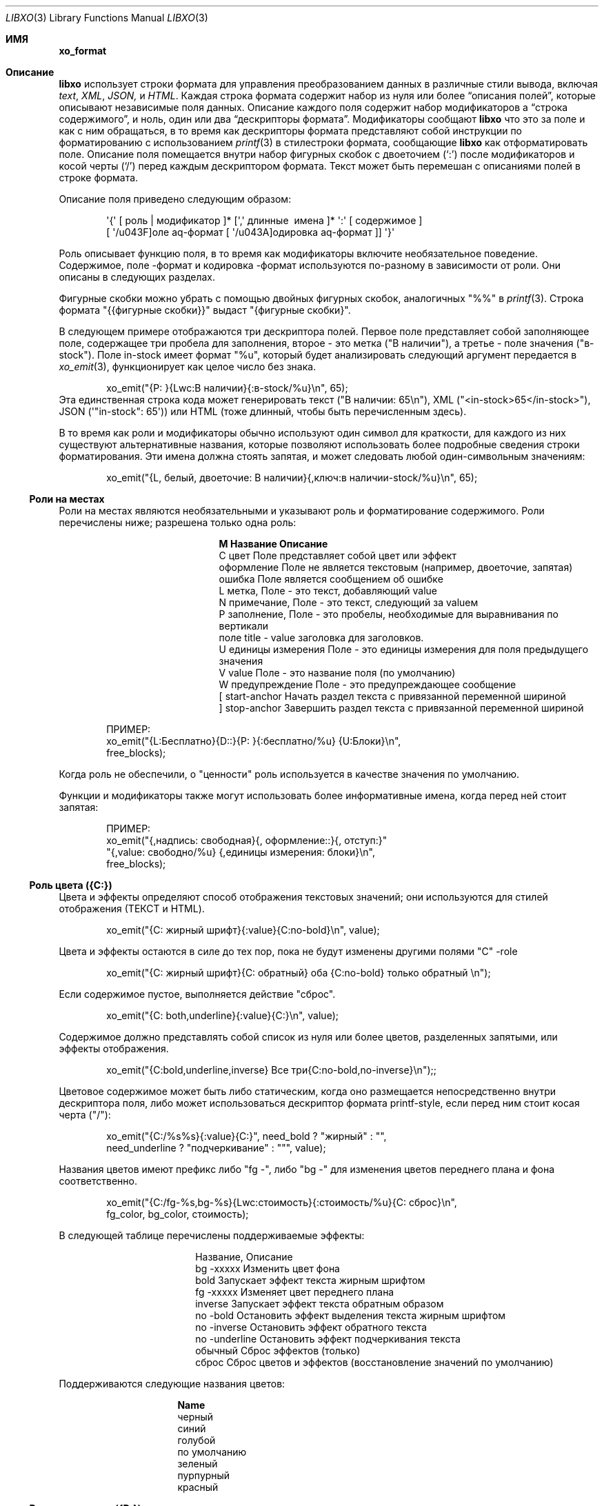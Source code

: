 .\" #
.\" # Copyright (c) 2014, Juniper Networks, Inc.
.\" # All rights reserved.
.\" # This SOFTWARE is licensed under the LICENSE provided in the
.\" # ../Copyright file. By downloading, installing, copying, or
.\" # using the SOFTWARE, you agree to be bound by the terms of that
.\" # LICENSE.
.\" # Phil Shafer, July 2014
.\"
.Dd December 4, 2014
.Dt LIBXO 3
.Os
.Sh ИМЯ
.Nm xo_format
.Найдите содержимое дескрипторов формата для xo_emit 
.Sh Описание 
.Pp 
.Nm libxo 
использует строки формата для управления преобразованием данных в 
различные стили вывода, включая 
.Em text , 
.Em XML , 
.Em JSON, 
и 
.Em HTML .
Каждая строка формата содержит набор из нуля или более
.Dq "описания полей", 
которые описывают независимые поля данных.
Описание каждого поля содержит набор модификаторов 
.Dq, 
a 
.Dq "строка содержимого", 
и ноль, один или два 
.Dq "дескрипторы формата" .
Модификаторы сообщают 
.Nm libxo 
что это за поле и как с ним обращаться, в то время как дескрипторы формата представляют собой 
инструкции по форматированию с использованием
.Xr printf 3 в стиле Ns 
строки формата, сообщающие
.Nm libxo 
как отформатировать поле.
Описание поля помещается внутри 
набор фигурных скобок с двоеточием 
.Ql ( \&: ) 
после модификаторов и косой черты
.Ql ( \&/ )
перед каждым дескриптором формата.
Текст может быть перемешан с 
описаниями полей в строке формата.
.Pp
Описание поля приведено следующим образом:
.Bd -literal -offset indent
 \(aq{\(aq [ роль | модификатор ]* [\(aq,\(aq длинные \ имена ]* \(aq:\(aq [ содержимое ]
 [ \(aq/\(поле aq\-формат [ \(aq/\(кодировка aq\-формат ]] \(aq}\(aq 
.Ed 
.Pp 
Роль описывает функцию поля, в то время как модификаторы
включите необязательное поведение.
Содержимое, поле \-формат и 
кодировка \-формат используются по-разному в зависимости от роли.
Они описаны в следующих разделах.
.Pp 
Фигурные скобки можно убрать с помощью двойных фигурных скобок, аналогичных "%%" в
.Xr printf 3 .
Строка формата "{{фигурные скобки}}" выдаст "{фигурные скобки}".
.Pp
В следующем примере отображаются три дескриптора полей.
Первое поле 
представляет собой заполняющее поле, содержащее три пробела для заполнения, второе - это метка 
("В наличии"), а третье - поле значения ("в\-stock").
Поле in\-stock имеет формат "%u", который будет анализировать следующий аргумент 
передается в 
.Xr xo_emit 3 , 
функционирует как целое число без знака.
.Bd -literal -offset indent
 xo_emit("{P: }{Lwc:В наличии}{:в\-stock/%u}\\n", 65);
.Ed 
.Рр
Эта единственная строка кода может генерировать текст ("В наличии: 65\\n"), XML
("<in\-stock>65</in\-stock>"), JSON (\(aq"in\-stock": 65\(aq)) или HTML (тоже 
длинный, чтобы быть перечисленным здесь).
.Pp 
В то время как роли и модификаторы обычно используют один символ для краткости, 
для каждого из них существуют альтернативные названия, которые позволяют использовать более подробные сведения 
строки форматирования.
Эти имена должна стоять запятая, и может следовать любой
один\-символьным значениям:
.Bd -literal -offset indent
 xo_emit("{L, белый, двоеточие: В наличии}{,ключ:в наличии\-stock/%u}\\n", 65);
.Ed 
.Ss "Роли на местах"
Роли на местах являются необязательными и указывают роль и форматирование 
содержимого.
Роли перечислены ниже; разрешена только одна роль:
.Bl -column "M" "Name12341234"
.It Sy "M" "Название" "Описание"
.It C "цвет" "Поле представляет собой цвет или эффект"
.It "оформление" "Поле не является текстовым (например, двоеточие, запятая)"
.It "ошибка" "Поле является сообщением об ошибке"
.It L "метка", "Поле - это текст, добавляющий value"
.It N "примечание", "Поле - это текст, следующий за valueм"
.It P "заполнение", "Поле - это пробелы, необходимые для выравнивания по вертикали"
.It поле "title " - "value заголовка для заголовков".
.It U "единицы измерения" "Поле - это единицы измерения для поля предыдущего значения"
.It V "value" "Поле - это название поля (по умолчанию)"
.It W "предупреждение" "Поле - это предупреждающее сообщение"
.It \&[ "start\-anchor" "Начать раздел текста с привязанной переменной шириной"
.It \&] "stop\-anchor " "Завершить раздел текста с привязанной переменной шириной"
.El 
.Bd -literal -offset indent
 ПРИМЕР:
 xo_emit("{L:Бесплатно}{D::}{P: }{:бесплатно/%u} {U:Блоки}\\n", 
 free_blocks);
.Ed
.Pp
Когда роль не обеспечили, о "ценности" роль используется в качестве значения по умолчанию.
.Pp
Функции и модификаторы также могут использовать более информативные имена, когда перед ней стоит
запятая:
.Bd -literal -offset indent
 ПРИМЕР:
 xo_emit("{,надпись: свободная}{, оформление::}{, отступ:}"
 "{,value: свободно/%u} {,единицы измерения: блоки}\\n", 
 free_blocks);
.Ed 
.Ss "Роль цвета ({C:})"
Цвета и эффекты определяют способ отображения текстовых значений; 
они используются для стилей отображения (ТЕКСТ и HTML).
.Bd -literal -offset indent 
 xo_emit("{C: жирный шрифт}{:value}{C:no\-bold}\\n", value);
.Ed 
.Pp 
Цвета и эффекты остаются в силе до тех пор, пока не будут изменены другими полями "C" \-role 
.
.Bd -literal -offset indent
 xo_emit("{C: жирный шрифт}{C: обратный} оба {C:no\-bold} только обратный \\n");
.Ed 
.Pp
Если содержимое пустое, выполняется действие "сброс".
.Bd -literal -offset indent 
 xo_emit("{C: both,underline}{:value}{C:}\\n", value);
.Ed 
.Pp
Содержимое должно представлять собой список из нуля или более цветов, разделенных запятыми, или 
эффекты отображения.
.Bd -literal -offset indent 
 xo_emit("{C:bold,underline,inverse} Все три{C:no\-bold,no\-inverse}\\n");;
.Ed 
.Pp
Цветовое содержимое может быть либо статическим, когда оно размещается непосредственно внутри 
дескриптора поля, либо может использоваться дескриптор формата printf\-style, 
если перед ним стоит косая черта ("/"):
.Bd -literal -offset indent 
 xo_emit("{C:/%s%s}{:value}{C:}", need_bold ? "жирный" : "", 
 need_underline ? "подчеркивание" : """, value);
.Ed 
.Pp 
Названия цветов имеют префикс либо "fg \-", либо "bg \-" для изменения 
цветов переднего плана и фона соответственно.
.Bd -literal -offset indent 
xo_emit("{C:/fg\-%s,bg\-%s}{Lwc:стоимость}{:стоимость/%u}{C: сброс}\\n", 
 fg_color, bg_color, стоимость);
.Ed 
.Pp
В следующей таблице перечислены поддерживаемые эффекты:
.Bl -column "нет \-underline"
.It "Название", "Описание"
.It "bg \-xxxxx" "Изменить цвет фона"
.It "bold" "Запускает эффект текста жирным шрифтом"
.It "fg \-xxxxx" "Изменяет цвет переднего плана"
.It "inverse" "Запускает эффект текста обратным образом"
.It "no \-bold" "Остановить эффект выделения текста жирным шрифтом"
.It "no \-inverse" "Остановить эффект обратного текста"
.It "no \-underline" "Остановить эффект подчеркивания текста"
.It "обычный" "Сброс эффектов (только)"
.It "сброс" "Сброс цветов и эффектов (восстановление значений по умолчанию)"
. Это "подчеркивание" "Запуск эффекта подчеркивания текста"
.El 
.Pp
Поддерживаются следующие названия цветов:
.Bl -column "no\-underline"
.It Sy "Name"
.It черный
.It синий
.It голубой
.It по умолчанию
.It зеленый
.It пурпурный
.It красный
.Оно белое
.Оно желтое 
.El 
.Ss "Роль декоратора ({D:})"
Украшениями обычно являются знаки препинания, такие как двоеточия, 
точки с запятой и запятые, используемые для украшения текста и упрощения его оформления 
для обычных читателей.
Четко обозначив их, сценарии использования HTML 
могут использовать CSS для управления параметрами отображения.
.Bd -literal -offset indent 
 xo_emit("{D:((}{:name}{D:))}\\n", имя);
.Ed 
.Ss "Роль Gettext ({G:})"
.Nm libxo 
поддерживает интернационализацию (i18n) за счет использования 
.Xr gettext 3 .
Используйте роль "{G:}", чтобы запросить, чтобы оставшаяся часть
строка формата, следующая за полем "{G:}", обрабатывается с помощью 
.Fn gettext .
Поскольку
.Fn gettext 
использует строку в качестве ключа к каталогу сообщений, 
.Nm libxo 
использует упрощенную версию строки формата, которая удаляет 
несущественное форматирование полей и модификаторы, останавливая второстепенное форматирование 
изменения, не влияющие на дорогостоящий процесс перевода.
Разработчик 
изменения, такие как изменение "/% 06d" на "/% 08d", не должны вызывать ручную проверку 
проверка всех файлов .po.
.Pp
Упрощенная версия может быть сгенерирована для отдельного сообщения с помощью команды 
"xopo \-s <текст>" или для всего .pot может быть переведен с помощью 
команда "xopo \-f <ввод> \-o <вывод>".
.Bd -literal -offset indent 
 xo_emit("{G:} Недопустимый токен \\n");
.Ed 
.Pp
Роль {G:} позволяет задавать доменное имя.
.Fn gettext 
вызовы будут 
продолжать использовать это доменное имя до получения текущей строки формата 
обработка завершена, что позволяет библиотечной функции генерировать строки 
используя его \(собственный каталог aqs.
Имя домена может быть либо статическим в качестве 
содержимого поля, либо формат может использоваться для получения имени домена 
из аргументов.
.Bd -literal -offset indent 
 xo_emit("Служба{G: libc} недоступна в ограниченном режиме\\n"); 
.Ed
.Ss "Роль метки ({L:})"
Метки - это текст, который появляется перед valueм.
.Bd -literal -offset indent 
 xo_emit("{Lwc:Стоимость}{:стоимость/%u}\\n", стоимость);
.Ed 
.Pp
Если метка должна содержать косую черту, ее необходимо экранировать с помощью двух 
обратных косых черт, одной для компилятора C и одной для 
.Nm libxo .
.Bd -literal -offset indent 
 xo_emit("{Lc: Низкий \\\\/уровень предупреждения}{:уровень/%s}\\n", уровень);
.Ed 
.Ss "Роль примечания ({N:})"
Примечания - это текст, который появляется после значения.
.Bd -literal -offset indent 
 xo_emit("{:стоимость/%u} {N:в год}\\n", стоимость);
.Ed 
.Ss "Роль заполнения ({P:})"
Заполнение представляет собой пробелы, используемые перед полями и между ними.
Содержимое заполнения может быть либо статическим, когда оно размещается непосредственно внутри 
дескриптора поля, либо может использоваться дескриптор формата в стиле printf\, 
если перед ним стоит косая черта ("/"):
.Bd -literal -offset indent 
 xo_emit("{P: }{Lwc:Стоимость}{:стоимость/%u}\\n", стоимость);
 xo_emit("{P:/30s}{Lwc:стоимость}{:стоимость/%u}\\n", "", стоимость);
.Ed 
.Ss "Роль заголовка ({T:})"
Заголовки - это заголовки заголовков или столбцов, которые предназначены для отображения 
пользователю.
Заголовок может быть либо статическим, когда он размещается непосредственно внутри 
дескриптора поля, либо может использоваться дескриптор формата printf\-style,
если перед ним косая черта ("/"):
.Bd -literal -offset indent 
 xo_emit("{T: Статистика интерфейса}\\n");
 xo_emit("{T:/%20.20s}{T:/%6.6s}\\n", "Наименование товара", "Стоимость");
.Ed 
.Ss "Роль единиц измерения ({U:})"
Единицы измерения - это измерение, с помощью которого измеряются значения, такие как градусы, 
мили, байты и децибелы.
Поле единиц измерения содержит эту информацию 
для поля предыдущего значения.
.Bd -literal -offset indent 
 xo_emit("{Lwc: Расстояние}{:distance/%u}{Uw: мили}\\n", мили);
.Ed 
.Pp
Обратите внимание, что value модификатора \(aqw \(aqq изменено на обратное для единиц измерения;
пробел добавляется перед содержимым, а не после него.
.Pp
Когда 
.XOF_UNITS ДВ 
флаг устанавливается, подразделения выводятся в XML как
.Edиницы йй 
атрибут:
.Bd -literal -offset indent
 <distance units="miles">50</distance>
.Ed 
.Pp 
Единицы измерения также могут быть отображены в HTML как атрибут "data \-units":
.Bd -literal -offset indent 
 <div class="data" данные\-tag="расстояние" данные\-единицы измерения ="мили"
 data\-xpath="/top/данные/расстояние">50</div>
.Ed 
.Ss "Роль значения ({V:} и {:})"
Роль value используется для представления значения данных, которое является 
интересным для стилей вывода без отображения (XML и JSON).
value
является ролью по умолчанию; если другое обоvalue роли не указано, поле 
является valueм.
Имя поля должно отображаться в дескрипторе поля, 
за которым следуют один или два дескриптора формата.
Первый формат 
дескриптор используется для стилей отображения (ТЕКСТ и HTML), в то время как 
второй используется для стилей кодирования (XML и JSON).
Если второй формат не указан 
, по умолчанию в качестве формата кодировки используется первый формат, 
с удалением любой минимальной ширины.
Если первый формат не указан, в обоих 
дескрипторах формата по умолчанию используется "%s".
.Bd -literal -offset indent 
xo_emit("{:длина/%02u}x{:ширина/%02u}x{: высота /%02u}\\n", 
 длина, ширина, высота);
 xo_emit("{:автор} написал"{:стихотворение}" в {: год/%4d}\\n, 
 автор, стихотворение, год); 
.Ed 
.Ss "Роли якоря ({[:} и {]:})"
Роли привязки позволяют дополнять набор строк как группу, 
но при этом они все равно будут видны для
.Xr xo_emit 3 
как отдельные поля.
Привязка start 
или stop может указывать ширину поля, и она может быть либо непосредственно в 
дескрипторе, либо передаваться в качестве аргумента.
Любые поля между привязками start 
и stop дополняются, чтобы соответствовать заданной минимальной ширине.
.Pp
Чтобы задать ширину напрямую, закодируйте ее как содержимое тега привязки:
.Bd -literal -offset indent 
 xo_emit("({[:10}{: min/%d}/{:max/%d}{]:})\\n", min, max); 
.Ed 
.Pp
Чтобы передать ширину в качестве аргумента, используйте "% d" в качестве формата, который должен быть указан 
после "/".
Обратите внимание, что для значений ширины поддерживается только "% d".
Использование любого другого значения может испортить вам день.
.Bd -literal -offset indent 
 xo_emit("({[:/%d}{:min/%d}/{:max/%d}{]:})\\n", ширина, минимальная, максимальная); 
.Ed 
.Pp
Если ширина отрицательная, справа будет добавлено дополнение, подходящее 
для выравнивания по левому краю.
В противном случае заполнение будет добавлено к 
слева от полей между привязками start и stop, что подходит для 
выравнивания по правому краю.
Если ширина равна нулю, ничего не происходит.
Если 
количество столбцов выходных данных между привязками start и stop меньше 
абсолютного значения заданной ширины, ничего не происходит.
.Pp 
Ширина более 8 кб считается вероятной ошибкой и не поддерживается.
Если установлено value 
.Dv XOF_WARN 
, будет сгенерировано предупреждение.
.Ss "Модификаторы полей"
Модификаторы полей - это флаги, которые изменяют способ отправки содержимого для 
определенных стилей вывода:
.Bl -column M "Name123456789"
.It Sy M "Name " "Description"
.It "аргумент" "Содержимое отображается как ""const char *""аргумент"
.It c "двоеточие " "После метки добавляется двоеточие (""":""")"
.It d "отображать" "Выделяет только поле для стилей отображения (текст / HTML)"
.It e "encoding" "Выдает только для стилей кодирования (XML / JSON)"
.It h "humanize (hn)" "Форматирует большие числа в удобочитаемом стиле"
.It " " "hn\-space " "Очеловечить: поместить пробел между числом и единицей измерения"
.It " " "hn\-decimal " "Очеловечить: добавить десятичную цифру, если число < 10"
.It " " "hn\-1000 " "Очеловечить: использовать 1000 в качестве делителя вместо 1024"
.It k "key " "Поле - это ключ, подходящий для предикатов XPath"
.It l "лист \-list ", "Поле представляет собой лист \-list , список конечных значений"
.It n "без \-quotes ", "Не заключать поле в кавычки при использовании стиля JSON".
.It q "кавычки", "Заключать поле в кавычки при использовании стиля JSON"
.It t "обрезать", "Обрезать начальные и конечные пробелы".
.It с "пробелом" "После метки добавляется пробел ("" " "")"
.El 
.Pp 
Например, строка-модификатор "Lwc" означает, что у поля есть метка 
роль (текст, описывающий следующее поле), за которым должен следовать 
двоеточие (\(aqc\(aq) и пробел (\(aqw\(aq).
Строка-модификатор "Vkq" означает, что у поля 
есть роль значения, что оно является ключом для текущего экземпляра, и
это value должно быть заключено в кавычки при кодировании для JSON.
.Pp
Функции и модификаторы также могут использовать более информативные имена, когда перед ней стоит
запятая.
Например, строка-модификатор "Lwc" (или "L, белый, двоеточие")
означает, что поле играет роль метки (текст, описывающий следующее поле) 
за ним должно следовать двоеточие (\(aqc\(aqq) и пробел (\(aqw \(aqq).
Строка-модификатор "Vkq" (или ":ключ, кавычка") означает, что поле имеет value 
роль (роль по умолчанию), что это ключ для текущего экземпляра, 
и что value должно быть заключено в кавычки при кодировании в формате JSON.
.Ss "Модификатор аргумента ({a:})"
Модификатор аргумента указывает, что содержимое поля 
дескриптор будет помещен в качестве аргумента UTF\-8 string (const char *) 
в параметрах xo_emit.
.Bd -literal -offset indent
 ПРИМЕР:
 xo_emit("{La:} {a:}\\n", "Текст метки", "метка", "значение");
 ТЕКСТ:
 Текстовое value метки
 JSON:
 "label": "value"
 XML:
 <label>value</label>
.Ed 
.Pp 
Модификатор аргумента позволяет передавать имена полей значений 
в стеке, избегая необходимости создавать дескриптор поля с использованием
.Xr snprintf 1 .
Для многих полевых ролей модификатор аргумента не требуется,
поскольку у этих ролей есть определенные механизмы для аргументов, 
такие как "{C:fg\-%s}".
.Ss "Модификатор двоеточия ({c:})"
Модификатор двоеточия добавляет одно двоеточие к значению данных:
.Bd -literal -offset indent
 ПРИМЕР:
 xo_emit("{Lc:Name}{:name}\\n", "phil");
 ТЕКСТ:
 Имя:phil 
.Ed 
.Pp
Модификатор двоеточия используется только для вывода текста и HTML-кода 
стили.
Обычно он комбинируется с модификатором пробела (\(aq{w:}\(aq).
Это чисто удобная функция.
.Ss "Модификатор отображения ({d:})"
Модификатор отображения указывает, что поле должно создаваться только для 
стилей вывода на дисплей, текста и HTML.
.Bd -literal -offset indent
 ПРИМЕР:
 xo_emit("{Lcw:Name}{d:name} {:id/%d}\\n", "phil", 1);
 ТЕКСТ:
 Имя: phil 1
 XML:
 <id>1</id>
.Ed 
.Pp
Модификатор отображения противоположен модификатору кодирования, и 
они часто используются для предоставления различных представлений базовых данных.
.Ss "Модификатор кодирования ({e:})"
Модификатор encoding указывает, что поле должно быть сгенерировано только для 
стилей вывода encoding, таких как JSON и XML.
.Bd -literal -offset indent
 ПРИМЕР:
 xo_emit("{Lcw:Name}{:имя} {e:id/%d}\\n", "фил", 1);
 ТЕКСТ:
 Имя: фил
 XML:
 <имя>фил</name><id>1</id>
.Ed 
.Pp
Модификатор encoding противоположен модификатору display, и 
они часто используются для предоставления различных представлений базовых данных.
.Ss "Модификатор Humanize ({h:})"
Гуманизировать модификатор используется для отображения больших чисел как в
человека\-формат, читабельный.
В то время как цифры "44470272" абсолютно читабельный к компьютерам и
ученые, люди, как правило, найти "44М" более содержательными.
.Pp 
"hn" может использоваться как псевдоним для "humanize".
.Pp
Модификатор humanize влияет только на стили отображения (ТЕКСТ и HMTL).
Опция "no \-humanize" заблокирует функцию модификатора humanize.
.Pp 
Существует ряд модификаторов, которые влияют на детали гуманизации.
Они доступны только в виде полных имен, а не отдельных символов.
Модификатор "hn\-space" помещает пробел между числом и любым символом множителя 
, таким как "M" или "K" (например, "44 K").
Модификатор "hn \-decimal" добавит десятичную точку и одну десятую цифру 
если число меньше 10 (например, "4.4K").
Модификатор "hn \-1000" будет использовать 1000 в качестве делителя вместо 1024, следуя 
JEDEC \-стандарт вместо более естественной двоичной степени \-of \-two 
традиция.
.Bd -literal -offset indent
 ПРИМЕР:
 xo_emit("{h:input/%u}, {h,hn\-пробел: вывод/%u}, "
 "{h,hn\-десятичная дробь: ошибки/%u}, {h,hn\-1000: емкость/%u}, "
 "{h,hn\-десятичный: осталось/%u}\\n", 
 ввод, вывод, ошибки, емкость, осталось);
 ТЕКСТ:
 21, 57 K, 96M, 44M, 1.2G
.Ed 
.Pp
В стиле HTML исходное числовое value отображается в атрибуте 
"data\-number" элемента <div>:
.Bd -literal -offset indent 
 <div class="data" data\-tag="ошибки"
 data\-number="100663296">96M</div>
.Ed 
.Ss "Модификатор Gettext ({g:})"
Модификатор gettext используется для перевода отдельных полей с использованием 
домена gettext (обычно задается с использованием роли "{G:}") и текущих 
языковых настроек.
Как только libxo отобразит value поля, оно передается 
в
.Xr gettext 3 , 
где оно используется как ключ для поиска родного языка 
перевод.
.Pp
В следующем примере строки "State" и "full" передаются 
в 
.Fn gettext 
для поиска переведенных строк на основе locale\.
.Bd -literal -offset indent 
 xo_emit("{Lgwc:State}{g:state}\\n", "полный");
.Ed 
.Ss "Модификатор ключа ({k:})"
Модификатор ключа используется для указания того, что конкретное поле помогает
уникальная идентификация экземпляра данных списка.
.Bd -literal -offset indent
 ПРИМЕР:
 xo_open_list("user");
 for (i = 0; i < num_users; i++) {
 xo_open_instance("user");
 xo_emit("У пользователя {k:name} есть билеты {:count}\\n", 
 user[i].u_name, user[i].u_tickets);
 xo_close_instance("user");
 }
 xo_close_list("user");
.Ed 
.Pp 
В настоящее время модификатор key используется только при генерации значений XPath 
для стиля вывода HTML, когда установлен параметр
.Dv XOF_XPATH 
, но в ближайшем будущем возможны другие варианты использования.
.Ss "Модификатор Leaf\-List ({l:})"
Модификатор leaf\-list используется для различения списков, каждый из которых 
экземпляр состоит только из одного значения. В XML они 
отображаются как отдельные элементы, где JSON отображает их как массивы.
.Bd -literal -offset indent
 ПРИМЕР:
 xo_open_list("user");
 for (i = 0; i < num_users; i++) {
 xo_emit("Участник {l:имя}\\n", user[i].u_name);
 }
 xo_close_list("user");
 XML:
 <user>phil</user>
 <user>pallavi</user>
 JSON:
 "user": [ "фил", "паллави" ]
.Ed 
.Ss "Модификатор без кавычек ({n:})"
Модификатор без \-quotes  (и его двойник, модификатор \(aqquotes\(aqq)) влияют 
на цитирование значений в стиле вывода JSON.
JSON использует кавычки для 
строковых значений, но не заключает в кавычки числовые, логические и нулевые данные.
.Xr xo_emit 3
применяет простую эвристику, чтобы определить, нужны ли кавычки 
, но часто это должно контролироваться вызывающей стороной.
.Bd -literal -offset indent
 ПРИМЕР: 
 const char *bool = is_true ? "true" : "false";
 xo_emit("{n:fancy/%s}", bool);
 JSON:
 "fancy": верно 
.Ed 
.Ss "Модификатор множественного числа ({p:})"
Модификатор множественного числа выбирает подходящую форму множественного числа для выражения 
на основе последнего введенного числа и текущих языковых настроек 
.
Содержимое поля должно состоять из английских значений единственного числа 
и множественного числа, разделенных запятой:
.Bd -literal -offset indent 
 xo_emit("{:байты} {Ngp:байт, байты}\\n", байты);
.Ed 
.Pp
Модификатор множественного числа предназначен для работы с модификатором gettext ({g:})
но может работать независимо.
.Pp
При использовании без модификатора gettext или когда сообщение не отображается в каталоге сообщений 
первый маркер выбирается, когда последнее 
числовое value равно 1; в противном случае используется второе value,
имитируя простые правила множественного числа в английском языке.
.Pp
При использовании с модификатором gettext, the 
.Xr ngettext 3 
функция 
вызывается для выполнения тяжелой работы, используя каталог сообщений для 
преобразования форм единственного и множественного числа в родной язык.
.Ss "Модификатор кавычек ({q:})"
Модификатор кавычек (и его двойник, \(aqno-кавычки\(модификатор aq) влияют на 
цитирование значений в стиле вывода JSON.
JSON использует кавычки для 
строковых значений, но не заключает в кавычки числовые, логические и нулевые данные.
.Xr xo_emit 3
применяет простую эвристику для определения того, нужны ли кавычки 
, но часто это должно контролироваться вызывающей стороной.
.Bd -буквальный отступ -смещение
 ПРИМЕР:
 xo_emit("{q:time/%d}", 2014);
 JSON:
 "год": "2014"
.Ed 
.Ss "Модификатор пробела ({w:})"
Модификатор пробела добавляет к значению данных один пробел:
.Bd -буквенный отступ -смещение
 ПРИМЕР:
 xo_emit("{Lw:Name}{:name}\\n", "phil");
 ТЕКСТ:
 Имя фил 
.Ed 
.Pp
Модификатор пробела используется только для вывода текста и HTML-кода 
стили.
Обычно он комбинируется с модификатором двоеточия (\(aq{c:}\(aq).
Это исключительно функция удобства.
.Pp
Обратите внимание, что value модификатора \(aqw\(aqq изменено на обратное для роли единиц измерения
({Uw:}); пробел добавляется перед содержимым, а не после него.
.Ss "Форматирование поля"
Формат поля аналогичен строке формата для
.Xr printf 3 .
Его использование зависит от роли поля, но обычно используется для 
форматирования поля \(содержимое aqs.
.Pp
Если строка формата не указана для поля значения, по умолчанию используется значение 
"%s".
.Pp
Примечание . определение поля может содержать ноль или более директив printf\ в стиле 
.Dq , 
которые представляют собой последовательности, начинающиеся с a \(aq%\(aq и заканчивающиеся 
один из следующих символов: "diouxXDOUeEfFgGaAcCsSp".
Каждой директиве 
соответствует один из нескольких аргументов функции 
.Xr xo_emit 3 
.
.Pp
Строка формата имеет вид:
.Bd -literal -offset indent
 \(aq%\(aq format\-модификатор * формат\-символ 
.Ed 
.Pp
Формат\-модификатор может быть:
.Bl -bullet 
.It 
символ \(aq # \(aq), обозначающий выходное значение, должен иметь префикс 
"0x", обычно для обозначения базового значения 16 (hex).
.It
знак "минус" (\(ая\-\(р-р), с указанием выходное значение должно быть мягким на
правой, а не левой.
.It 
начальный ноль (\(aq0 \ (aq), указывающий выходное значение, должен быть дополнен на
оставлено с нулями вместо пробелов (\(aq \(aq).
.It 
одна или несколько цифр (\(aq0\(aq \- \(aq9\(aq), указывающих минимальную ширину аргумента) 
.
Если ширина в столбцах выходного значения меньше, чем 
минимальная ширина, value будет дополнено, чтобы достичь минимального значения.
.It 
точка, за которой следует одна или несколько цифр, указывающих максимальное. 
количество байт, которое будет проверяться на предмет строкового аргумента, или максимальная. 
ширина для нестрокового аргумента.
При обработке строк ASCII это значение
используется как ширина поля, но для многобайтовых символов один символ 
символ может состоять из нескольких байтов.
.Xr xo_emit 3
никогда не будет разыменовывать память сверх заданного количества байт.
.It 
вторая точка, за которой следует одна или несколько цифр, указывающих максимальную 
ширину строкового аргумента.
Этот модификатор нельзя указывать для аргументов, отличных от\-string.
.It 
один или несколько символов \(aqh\(aqq, указывающих на более короткие входные данные.
.It 
один или более символов \(aql\(aq, обозначающих более длинные входные данные.
.It 
символ \(aqz\(aq, обозначающий аргумент \(aqsize_t\(aq.
.It 
символ \(aqt\(aqq, обозначающий аргумент \(aqptrdiff_t\(aq.
.It
в \(Ак \(персонажа ах, указывая на пространство должно быть эмитированным до
положительные числа.
.It
символ \(aq+\(aq, обозначающий знак, должен быть указан перед любым числом.
.El 
.Pp
Обратите внимание, что \(aqq\(aq, \(aqD\(aq, \(AQo\(aq и \(aqU\(aq)) считаются устаревшими и в конечном итоге будут 
удалены.
.Pp
Символ формата описан в следующей таблице:
.Bl -column C "Тип аргумента12"
.It Sy "C" "Тип аргумента" "Формат"
.It "int" "основание 10 (десятичное)"
. Это i "int" "основание 10 (десятичное)"
. Это o "int" "основание 8 (восьмеричное)"
.It u "без знака" "основание 10 (десятичное)"
.It x "без знака" "основание 16 (шестнадцатеричное)"
.It X "длинное без знака" "основание 16 (шестнадцатеричное)"
.It "длинный" "основание 10 (десятичное)"
.It "длинный без знака" "основание 8 (восьмеричное)"
.It U "длинный без знака" "основание 10 (десятичное)"
.It e "double" "[\-]d.ddde+\-dd"
.It E "double" "[\-]d.dddE+\-dd"
.It означает "двойной" "[\-]ddd.ddd"
.It означает "двойной" "[\-]ddd.ddd"
.Он "удваивается " "как \(aqe\(aq или \(aqf\(aq"
.Он "удваивается " "как \(aqE\(aq или \(aqF\(aq"
.It "двойной" "[\-]0xh.hhhp[+\-]d"
.It "двойной" "[\-]0Xh.hhhp[+\-]d"
.It c "unsigned char " "символ"
.It C "wint_t " "символ"
. Это "char * " "строка UTF \-8"
.It "wchar_t * " "строка unicode / WCS"
.It "void * " "\(aq%#lx \(aq"
.El 
.Pp
В \(aqh\(AQ и \(ДУК\(р-р модификаторы влияют на размер и лечение
аргумент:
.Bl -column "Mod" "d, i" "o, u, x, X"
.It "Mod" "d, i" "o, u, x, X"
.It "hh" "подписанный символ" "неподписанный символ"
.It "h" "короткий" "неподписанный короткий"
.It "l" "длинный" "неподписанный длинный"
.It "ll" "long long" "unsigned long long"
.It "j " "intmax_t " "uintmax_t"
.It "t " "ptrdiff_t " "ptrdiff_t"
.It "z " "size_t " "size_t"
.It "q " "quad_t " "u_quad_t"
.El 
.Ss "Строки UTF \-8 и Locale"
Все строки для 
.Nm libxo 
должны быть UTF \-8.
.Nm libxo 
обработает их преобразование 
в строки на основе locale \ для отображения пользователю.
.Pp
Для строк модификаторы \(aqh\(aqq и \(aql\(aqq влияют на интерпретацию 
байты, на которые указывает аргумент.
Строка \(aq%s\(aq по умолчанию является \(aqchar *\(aq 
указателем на строку, закодированную как UTF\-8.
Поскольку UTF\-8 совместим с
.Em ASCII 
данные, обычные 7 \-битные
.Может использоваться строка Em ASCII 
.
"%ls" ожидает получения 
"wchar_t *" указателя на строку из широких \символов, закодированную как 32 \-битные
Значения в Юникоде.
"%hs" ожидает указатель "char *" на многобайтовую 
строку, закодированную с текущей локалью, как указано в 
.Ev LC_CTYPE ,
.Ev LANG , 
или 
.Ev LC_ALL 
переменные окружения.
Используется первая из этого списка 
переменных, и если ни одна из переменных не задана, по умолчанию используется языковой стандарт
.Их в UTF\-8 .
.Pp
.Нм libxo
будет
преобразовать эти аргументы по мере необходимости либо в UTF\-8 (для XML, JSON и
Стили HTML) или строки на основе locale\ для отображения в текстовом стиле.
.Bd -literal -offset indent 
 xo_emit("Все строки имеют формат utf\-8 content {:tag/%ls}", 
 L"за исключением широких строк");
.Ed 
.Pp 
"%S" эквивалентно "%ls".
.Pp 
Например, функции передаются имя locale\-base, размер шляпы 
и value времени.
Размер шапки отформатирован в виде строки UTF\-8 (ASCII)
, а value времени отформатировано в виде строки wchar_t.
.Bd -literal -offset indent 
 аннулирует print_order (const char *name, int size, 
 struct tm * timep) { 
 буфер символов[32];
 постоянный символ *size_val = "unknown";

 if (размер > 0)
 snprintf(buf, sizeof(buf), "%d", размер);
 size_val = buf;
 }

 wchar_t, когда[32];
 wcsftime(когда, sizeof(когда), L"%d%b%y", timep);

 xo_emit("Шапкой для {:name/%hs} является {:size/%s}.\\n", 
 name, size_val);
 xo_emit("Это было заказано в {:order\-time/%ls}.\\n", 
 когда);
 }
.Ed 
.Pp
Важно отметить, что
.Xr xo_emit 3
выполнит преобразование 
, необходимое для создания соответствующего вывода.
При выводе в текстовом стиле используется 
текущая локаль (как описано выше), в то время как XML, JSON и HTML используют
Кодировке UTF\-8.
.Pp
Кодировке UTF\-8 и\кодировке локали строки можно использовать несколько байтов для кодирования одного
столбец данных.
Традиционное value "precision" (оно же "max \-width") 
для форматирования printf "% s" становится перегруженным, поскольку оно определяет как 
количество байтов, на которые можно безопасно ссылаться, так и максимальное 
количество столбцов для генерации.
.Xr xo_emit 3 
использует точность, аналогичную первой, 
и добавляет третье value для указания максимального количества столбцов.
.Pp
В этом примере поле name печатается минимум с 3 столбцами 
и максимум с 6.
Для заполнения этих столбцов используется до десяти байт.
.Bd -literal -offset indent 
 xo_emit("{:name/%3.10.6s}", имя);
.Ed 
.Ss "Символы вне определений полей"
Символами в строке формата , которые не являются частью определения поля , являются
копируются в выходные данные для текстового стиля и игнорируются для стилей JSON 
и XML.
Для HTML эти символы помещаются в <div> с классом "text".
.Bd -literal -offset indent
 ПРИМЕР:
 xo_emit("Шапка {:size/%s}.\\n", size_val);
 ТЕКСТ:
 Шапка очень маленькая.
 XML:
 <размер>очень маленький</size>
 JSON:
 "size": "очень маленький"
 HTML:
 <div class="text">Шляпа такая </div>
 <div class="data" data\-tag="size">очень маленький</div>
 <div class="text">.</div>
.Ed 
.Ss "\(aq%n\(aq не поддерживается"
.Nm libxo 
не поддерживает директиву \(aq%n\(aq.
Это плохая идея, и мы 
просто не делаем этого.
.Ss "Формат кодирования (eformat)"
Строка "eformat" - это строка формата, используемая при кодировании поля 
для JSON и XML.
Если она не указана, по умолчанию используется основной формат 
с удалением любой минимальной ширины.
Если основное value не указано, по умолчанию используется value "%s".
.ПРИМЕР Sh
В этом примере выводится value для количества товаров на складе.:
.Bd -literal -offset indent 
 xo_emit("{P: }{Lwc:В наличии}{:в\-stock/%u}\\n", 
 instock);
.Ed 
.Pp
Этот вызов сгенерирует следующий вывод:
.Bd -литерал -смещенный отступ
 ТЕКСТ:
 В наличии: 144
 XML:
 <в\-stock>144</в\-stock>
 JSON:
 "в\-stock": 144, 
 HTML:
 <div class="строка">
 <div class="padding"> </div>
 <div class="label">В наличии</div>
 <div class="украшение">:</div>
 <div class="padding"> </div>
 <div class="data" data\-tag="в наличии">144</div>
 </div>
.Ed 
.Pp 
Очевидно, что HTML выигрывает награду за многословие, и этот вывод 
не включает
.Dv XOF_XPATH 
или 
.Dv XOF_INFO 
данные, которые расширили бы предпоследнюю строку до:
.Bd -literal -offset indent 
 <div class="data" data\-tag="в\-stock"
 data\-xpath="/начало/данные / товар /в\-stock"
 data\-type="количество"
 data\-help="Количество товаров на складе">144</div>
.Ed 
.Sh ЧТО ДЕЛАЕТ НАЗВАНИЕ ПОЛЯ ПОДХОДЯЩИМ?
Чтобы создать полезные и согласованные названия полей, следуйте этим рекомендациям:
.Ss "Используйте нижний регистр, даже для TLA"
Нижний регистр более цивилизован.
Даже TLA должны быть в нижнем регистре 
чтобы избежать сценариев, в которых различия между "XPath" и 
"Xpath" сводят ваших пользователей с ума.
Использование "xpath" проще и качественнее.
.Ss "Используйте дефисы, а не подчеркивания"
Использование дефисов является традиционным в XML, и 
.Dv XOF_UNDERSCORES
при желании flag можно использовать для создания символов подчеркивания в JSON.
Но в исходном имени поля следует использовать дефисы.
.Ss "Использовать полные слова"
Не сокращайте, особенно если сокращение неочевидно или 
не широко используется.
Используйте "data \-size", а не "dsz" или "dsize".
Используйте 
"интерфейс" вместо "ifname", "if\-name", "iface", "if" или "intf".
.Ss "Используйте <глагол>\-<единицы измерения>"
Использование формы <глагол>\-<единицы измерения> или <глагол>\-<классификатор>\-<единицы измерения> помогает в 
создании согласованных, полезных названий, избегая ситуации, когда одно приложение 
использует "отправленный \-packets" и другой "-packets \-отправлены" и еще один 
"-packets \-мы \-отправили \-отправили".
В <units> может быть удален, когда это
очевидно, как очевидно слов в классификации.
Используйте "получать \-after \-window\-packets" вместо 
"полученные \-packets \-data \-after \-window".
.Ss "Повторно использовать существующие имена полей".
Нет ничего хуже, чем писать выражения типа:
.Bd -literal -offset indent 
 if ($src1/process[pid == $pid]/name ==
 $src2/proc\-таблица/proc/p[process\-id == $pid]/proc\-имя) {
 ...
 } 
.Ed 
.Pp 
Найдите кого-нибудь еще, кто предоставляет похожие данные, и следуйте их 
полям и иерархии.
Помните, что цитаты нет 
.Dq "Последовательность - это хобби маленьких умов" 
но
.Dq "Глупая последовательность - удел маленьких умишек" .
.Ss "Думайте о своих пользователях"
Проявляйте сочувствие к своим пользователям, выбирая четкие и полезные поля, которые 
содержат четкие и полезные данные.
Возможно, вам потребуется дополнить отображаемое содержимое с помощью
.Xr xo_attr 3 
вызовы или поля "{e:}", чтобы сделать данные полезными.
.Ss "Не используйте постфикс произвольного числа"
Что означает "errors2"?
Никто не узнает.
Лучшим выбором было бы "ошибки \-after \-restart".
Подумайте о своих пользователях и о будущем.
Если вы сделаете "errors2", следующий парень с радостью сделает 
"errors3", и не успеете вы оглянуться, как кто-нибудь спросит, в чем 
разница между errors37 и errors63.
.Ss "Будьте последовательны, единообразны, неудивительны и предсказуемы"
Представьте свой полевой словарь как API.
Вы хотите, чтобы он был полезным, 
выразительным, осмысленным, прямым и очевидным.
Вы хотите, чтобы клиент 
приложение \ (программист aqs) переключался между ними без необходимости 
понимать различные мнения о том, как называются поля.
Они должны 
рассматривать систему как единое целое, а не как мешок с кошками.
.Pp 
Названия полей представляют собой средства, с помощью которых клиентские программисты взаимодействуют 
с нашей системой.
Выбирая мудрые имена сейчас, вы делаете их жизнь лучше.
.Рр
После использования
.Xr xolint 1 
чтобы найти ошибки в ваших дескрипторах полей, используйте 
.Dq "xolint \-V"
проверка орфографии названий полей и выявление различий 
названия для одних и тех же данных.
.Dq dropped\-short 
и 
.Dqdropped \-too\-short 
оба названия приемлемы, но использование их обоих заставит пользователей спросить о 
разнице между двумя полями.
Если разницы нет, 
используйте только одно из названий полей.
Если разница есть, измените имена 
, чтобы сделать это различие более очевидным.
.Sh СМОТРИТЕ ТАКЖЕ
.Xr libxo 3, 
.Xr xolint 1 , 
.Xr xo_emit 3
.ИСТОРИЯ Sh
Библиотека 
.Nm libxo 
впервые появилась в 
.Fx 11.0 .
.Sh АВТОРЫ
.Nm libxo 
был написан
.Филом Шейфером из Mt phil@freebsd.org .
